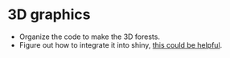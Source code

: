 * 3D graphics
  + Organize the code to make the 3D forests.
  + Figure out how to integrate it into shiny, [[https://github.com/ua-snap/shiny-apps/tree/master/plot3D][this could be helpful]].
    
